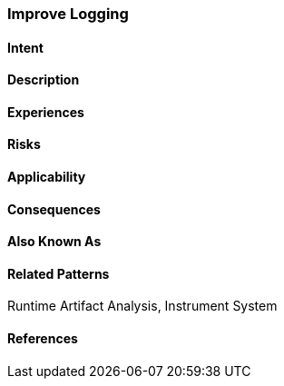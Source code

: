 [[Improve-Logging]]
=== [pattern]#Improve Logging#

==== Intent


==== Description


==== Experiences


==== Risks


==== Applicability


==== Consequences

==== Also Known As

==== Related Patterns

Runtime Artifact Analysis, Instrument System

==== References

